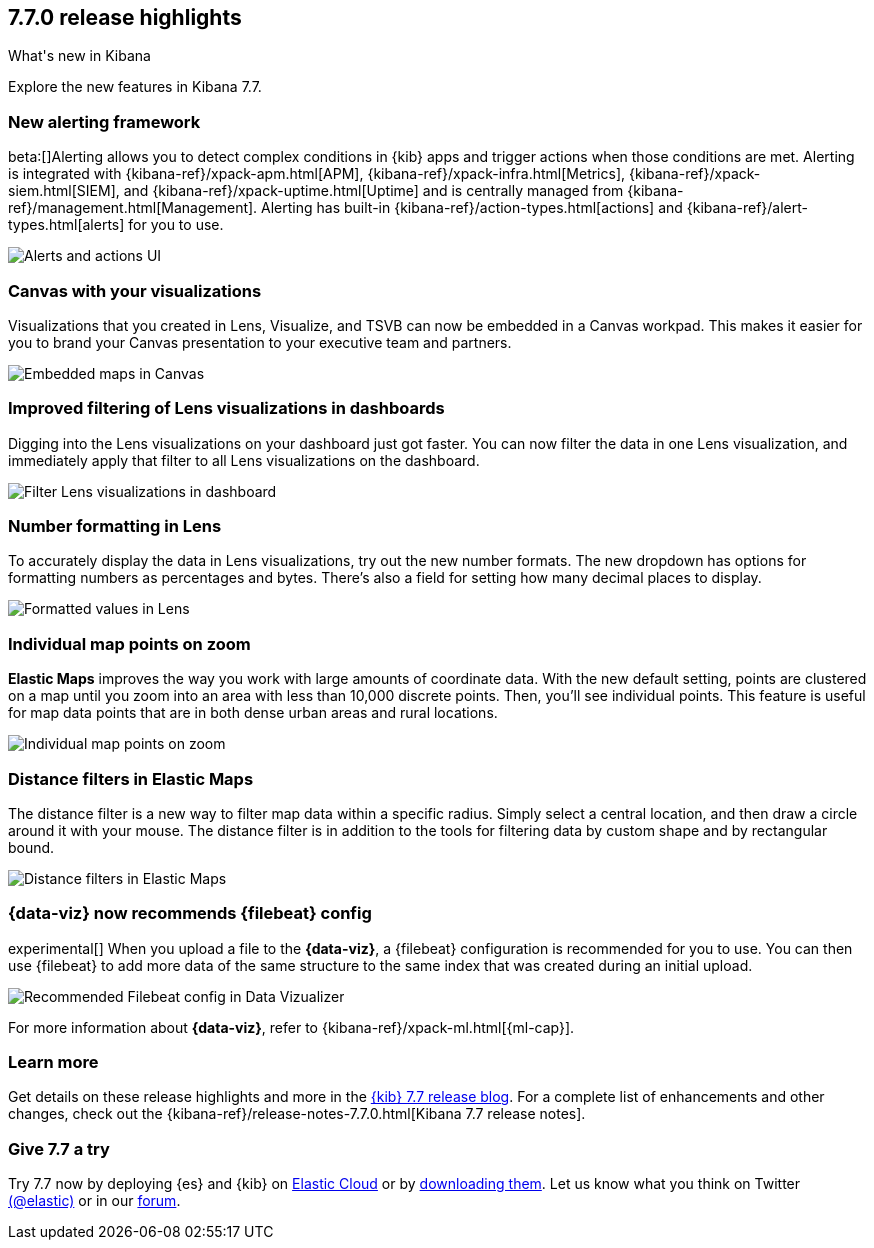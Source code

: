 [[release-highlights-7.7.0]]
== 7.7.0 release highlights
++++
<titleabbrev>What's new in Kibana</titleabbrev>
++++

Explore the new features in Kibana 7.7.

//NOTE: The notable-highlights tagged regions are re-used in the
//Installation and Upgrade Guide

// tag::notable-highlights[]


[float]
[[alerting-framework-highlights]]
=== New alerting framework

beta:[]Alerting allows you to detect complex conditions in
{kib} apps and trigger actions when those conditions are met.
Alerting is integrated with {kibana-ref}/xpack-apm.html[APM], {kibana-ref}/xpack-infra.html[Metrics],
{kibana-ref}/xpack-siem.html[SIEM], and {kibana-ref}/xpack-uptime.html[Uptime] and is
centrally managed from {kibana-ref}/management.html[Management].
Alerting has built-in {kibana-ref}/action-types.html[actions] and
{kibana-ref}/alert-types.html[alerts] for you to use.

[role="screenshot"]
image:user/alerting/images/alerting-overview.png[Alerts and actions UI]

[float]
[[canvas-visualizations-highlights]]
=== Canvas with your visualizations

Visualizations that you created in Lens, Visualize, and
TSVB can now be embedded in a Canvas workpad. This makes it easier for you
to brand your Canvas presentation to your executive team and partners.

[role="screenshot"]
image:release-notes/images/7-7-canvas-and-lens.png[Embedded maps in Canvas]

[float]
[[lens-filtering-highlights]]
=== Improved filtering of Lens visualizations in dashboards

Digging into the Lens visualizations on your
dashboard just got faster. You can now filter the data in one
Lens visualization, and immediately apply that filter to all
Lens visualizations on the dashboard.

[role="screenshot"]
image:release-notes/images/7-7-lens-filter-in-dashboard.png[Filter Lens visualizations in dashboard]

[float]
[[lens-formatting-highlights]]
=== Number formatting in Lens

To accurately display the data in Lens visualizations,
try out the new number formats. The new dropdown has options for formatting
numbers as percentages
and bytes. There's also a field for setting how many decimal places to display.

[role="screenshot"]
image:release-notes/images/7-7-lens-format-values.png[Formatted values in Lens]

[float]
[[map-points-highlights]]
=== Individual map points on zoom

*Elastic Maps* improves the way you work with large amounts of coordinate data.
With the new default setting, points are clustered on a map until you zoom into an area with
less than 10,000 discrete points.  Then, you'll see
individual points. This feature is useful for map data
points that are in both dense urban areas and rural locations.

[role="screenshot"]
image:release-notes/images/7-7-maps-zoom.png[Individual map points on zoom]

[float]
[[map-distance-filter-highlights]]
=== Distance filters in Elastic Maps

The distance filter is a new way
to filter map data
within a specific radius.  Simply select a
central location, and then draw a circle around it with your mouse.
The distance filter is in addition to the tools for filtering data by custom shape and by rectangular bound.

[role="screenshot"]
image:release-notes/images/7-7-maps-distance-filter.png[Distance filters in Elastic Maps]

[float]
[[file-uploader-highlights]]
=== {data-viz} now recommends {filebeat} config

experimental[] When you upload a file to the *{data-viz}*, a {filebeat}
configuration is recommended for you to use. You can then use {filebeat} to add
more data of the same structure to the same index that was created during an
initial upload.

[role="screenshot"]
image:release-notes/images/7-7-file-uploader-filebeat.png[Recommended Filebeat config in Data Vizualizer]

For more information about *{data-viz}*, refer to {kibana-ref}/xpack-ml.html[{ml-cap}].

[float]
=== Learn more

Get details on these release highlights and more in the
https://www.elastic.co/blog/kibana-7-7-0-released[{kib} 7.7 release blog].
For a complete list of enhancements and other changes, check out the
{kibana-ref}/release-notes-7.7.0.html[Kibana 7.7 release notes].

// end::notable-highlights[]

[float]
=== Give 7.7 a try

Try 7.7 now by deploying {es} and {kib} on
https://www.elastic.co/cloud/elasticsearch-service/signup[Elastic Cloud] or
by https://www.elastic.co/start[downloading them].
Let us know what you think on Twitter https://twitter.com/elastic[(@elastic)]
or in our https://discuss.elastic.co/c/elasticsearch[forum].
